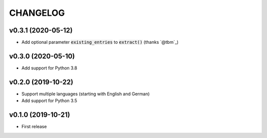 CHANGELOG
=========

v0.3.1 (2020-05-12)
-------------------

- Add optional parameter :code:`existing_entries` to :code:`extract()` (thanks `@tbm`_)

v0.3.0 (2020-05-10)
-------------------

- Add support for Python 3.8

v0.2.0 (2019-10-22)
-------------------

- Support multiple languages (starting with English and German)
- Add support for Python 3.5

v0.1.0 (2019-10-21)
-------------------

- First release

